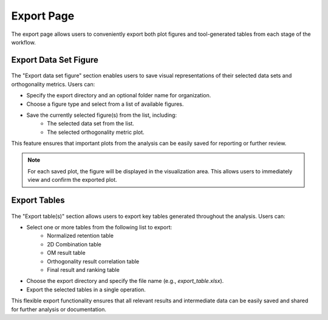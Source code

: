 Export Page
===========

The export page allows users to conveniently export both plot figures and tool-generated tables from each stage of the workflow.


Export Data Set Figure
----------------------

.. figure:: /_static/images/step-by-step/export_figures.png
   :width: 30%
   :align: center
   :alt:

The "Export data set figure" section enables users to save visual representations of their selected data sets and orthogonality metrics. Users can:

- Specify the export directory and an optional folder name for organization.
- Choose a figure type and select from a list of available figures.
- Save the currently selected figure(s) from the list, including:
    - The selected data set from the list.
    - The selected orthogonality metric plot.

This feature ensures that important plots from the analysis can be easily saved for reporting or further review.

.. note::
   For each saved plot, the figure will be displayed in the visualization area. This allows users to immediately view and confirm the exported plot.

Export Tables
-------------

.. figure:: /_static/images/step-by-step/export_table.png
   :width: 30%
   :align: center
   :alt:

The "Export table(s)" section allows users to export key tables generated throughout the analysis. Users can:

- Select one or more tables from the following list to export:
    - Normalized retention table
    - 2D Combination table
    - OM result table
    - Orthogonality result correlation table
    - Final result and ranking table
- Choose the export directory and specify the file name (e.g., `export_table.xlsx`).
- Export the selected tables in a single operation.

This flexible export functionality ensures that all relevant results and intermediate data can be easily saved and shared for further analysis or documentation.

